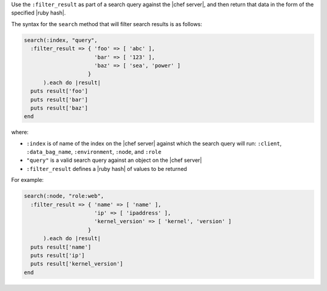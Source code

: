 .. The contents of this file are included in multiple topics.
.. This file should not be changed in a way that hinders its ability to appear in multiple documentation sets.

Use the ``:filter_result`` as part of a search query against the |chef server|, and then return that data in the form of the specified |ruby hash|.

The syntax for the ``search`` method that will filter search results is as follows:

.. code-block:: ruby

   search(:index, "query",
     :filter_result => { 'foo' => [ 'abc' ],
                         'bar' => [ '123' ],
                         'baz' => [ 'sea', 'power' ]
                       }
         ).each do |result|
     puts result['foo']
     puts result['bar']
     puts result['baz']
   end

where:

* ``:index`` is of name of the index on the |chef server| against which the search query will run: ``:client``, ``:data_bag_name``, ``:environment``, ``:node``, and ``:role``
* ``"query"`` is a valid search query against an object on the |chef server|
* ``:filter_result`` defines a |ruby hash| of values to be returned

For example:

.. code-block:: ruby

   search(:node, "role:web",
     :filter_result => { 'name' => [ 'name' ],
                         'ip' => [ 'ipaddress' ],
                         'kernel_version' => [ 'kernel', 'version' ]
                       }
         ).each do |result|
     puts result['name']
     puts result['ip']
     puts result['kernel_version']
   end
